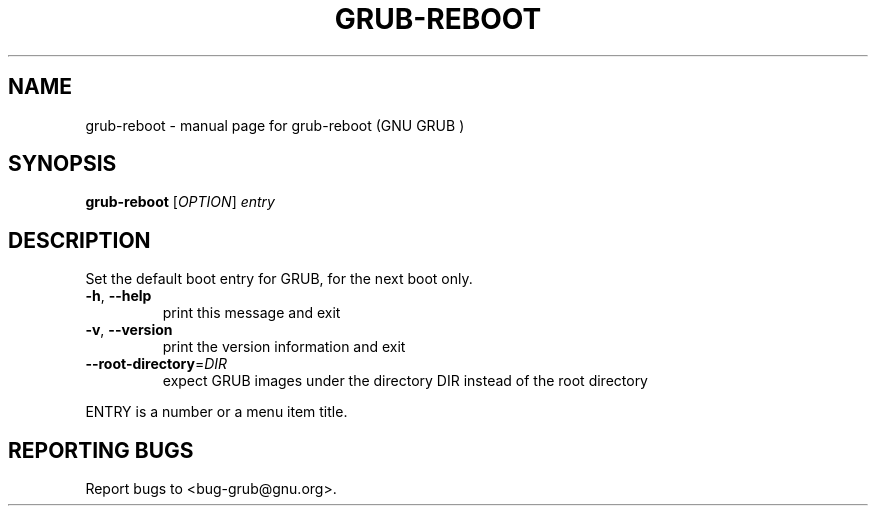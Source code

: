 .\" DO NOT MODIFY THIS FILE!  It was generated by help2man 1.37.1.
.TH GRUB-REBOOT "8" "January 2012" "FSF" "System Administration Utilities"
.SH NAME
grub-reboot \- manual page for grub-reboot (GNU GRUB )
.SH SYNOPSIS
.B grub-reboot
[\fIOPTION\fR] \fIentry\fR
.SH DESCRIPTION
Set the default boot entry for GRUB, for the next boot only.
.TP
\fB\-h\fR, \fB\-\-help\fR
print this message and exit
.TP
\fB\-v\fR, \fB\-\-version\fR
print the version information and exit
.TP
\fB\-\-root\-directory\fR=\fIDIR\fR
expect GRUB images under the directory DIR
instead of the root directory
.PP
ENTRY is a number or a menu item title.
.SH "REPORTING BUGS"
Report bugs to <bug\-grub@gnu.org>.
